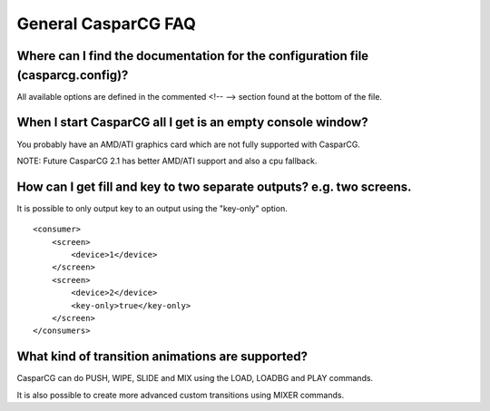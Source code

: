 ====================
General CasparCG FAQ
====================

Where can I find the documentation for the configuration file (casparcg.config)?
--------------------------------------------------------------------------------

All available options are defined in the commented <!-- --> section found at the bottom of the file.

When I start CasparCG all I get is an empty console window?
-----------------------------------------------------------

You probably have an AMD/ATI graphics card which are not fully supported with CasparCG.

NOTE: Future CasparCG 2.1 has better AMD/ATI support and also a cpu fallback.

How can I get fill and key to two separate outputs? e.g. two screens.
---------------------------------------------------------------------

It is possible to only output key to an output using the "key-only" option.

::

    <consumer>
        <screen>
            <device>1</device>
        </screen>
        <screen>
            <device>2</device>
            <key-only>true</key-only>
        </screen>
    </consumers>
    
What kind of transition animations are supported?
-------------------------------------------------

CasparCG can do PUSH, WIPE, SLIDE and MIX using the LOAD, LOADBG and PLAY commands.

It is also possible to create more advanced custom transitions using MIXER commands.